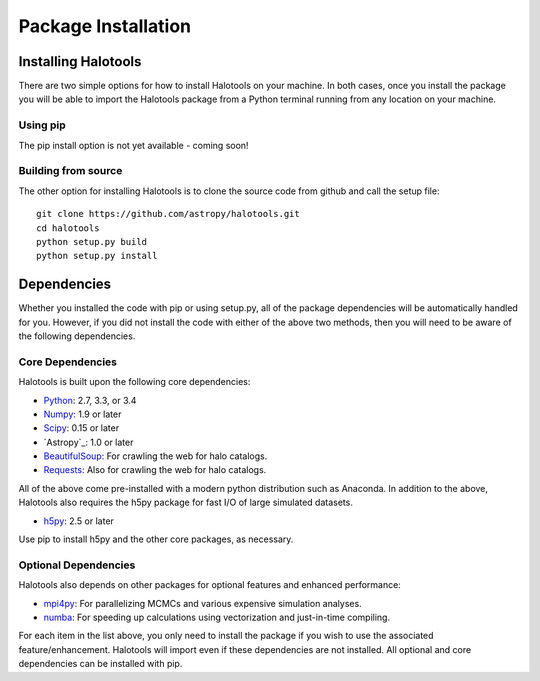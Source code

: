 ************************
Package Installation
************************

.. _step_by_step_install:

Installing Halotools
====================

There are two simple options for how to install Halotools on your machine. In both cases, once you install the package you will be able to import the Halotools package from a Python terminal running from any location on your machine.

Using pip
-------------

The pip install option is not yet available - coming soon!

Building from source 
--------------------------

The other option for installing Halotools is to clone the source code from github and call the setup file::

	git clone https://github.com/astropy/halotools.git
	cd halotools
	python setup.py build
	python setup.py install

Dependencies
============

Whether you installed the code with pip or using setup.py, all of the package dependencies 
will be automatically handled for you. However, if you did not install the code with 
either of the above two methods, then you will need to be aware of the following dependencies.

Core Dependencies
---------------------

Halotools is built upon the following core dependencies:

- `Python <http://www.python.org/>`_: 2.7, 3.3, or 3.4

- `Numpy <http://www.numpy.org/>`_: 1.9 or later

- `Scipy <http://www.scipy.org/>`_: 0.15 or later

- `Astropy`_: 1.0 or later

- `BeautifulSoup <http://www.crummy.com/software/BeautifulSoup/>`_: For crawling the web for halo catalogs. 

- `Requests <http://docs.python-requests.org/en/latest/>`_: Also for crawling the web for halo catalogs. 

All of the above come pre-installed with a modern python distribution such as Anaconda. In addition to the above, Halotools also requires the h5py package for fast I/O of large simulated datasets.

- `h5py <http://h5py.org/>`_: 2.5 or later

Use pip to install h5py and the other core packages, as necessary. 


Optional Dependencies
---------------------

Halotools also depends on other packages for optional features and enhanced performance:

- `mpi4py <http://mpi4py.scipy.org/>`_: For parallelizing MCMCs and various expensive simulation analyses.

- `numba <http://numba.pydata.org/>`_: For speeding up calculations using vectorization and just-in-time compiling. 

For each item in the list above, you only need to install the package if you wish to use the associated feature/enhancement. Halotools will import even if these dependencies are not installed. All optional and core dependencies can be installed with pip. 







